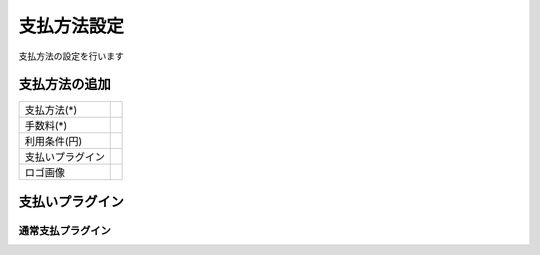 

支払方法設定
============

支払方法の設定を行います


支払方法の追加
^^^^^^^^^^^^^^^^^^^^^^^^^^

.. list-table::

   * - 支払方法(*)
     - 
   * - 手数料(*)
     -
   * - 利用条件(円)
     -
   * - 支払いプラグイン
     -
   * - ロゴ画像
     -


支払いプラグイン
^^^^^^^^^^^^^^^^^^^^^^^^^

通常支払プラグイン
"""""""""""""""""""""""
